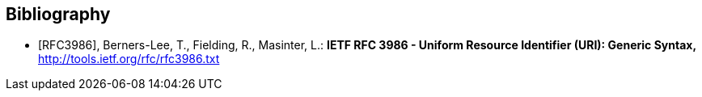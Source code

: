 [bibliography]
== Bibliography

* [[[rfc3986,RFC3986]]], Berners-Lee, T., Fielding, R., Masinter, L.: *IETF RFC 3986 - Uniform Resource Identifier (URI): Generic Syntax,* http://tools.ietf.org/rfc/rfc3986.txt

